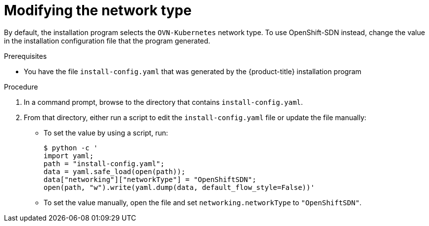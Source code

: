 // Module included in the following assemblies:
//
//YOU MUST SET AN IFEVAL FOR EACH NEW MODULE

:_mod-docs-content-type: PROCEDURE
[id="installation-osp-modifying-networktype_{context}"]
= Modifying the network type

By default, the installation program selects the `OVN-Kubernetes` network type. To use OpenShift-SDN instead, change the value in the installation configuration file that the program generated.

.Prerequisites

* You have the file `install-config.yaml` that was generated by the {product-title} installation program

.Procedure

. In a command prompt, browse to the directory that contains `install-config.yaml`.

. From that directory, either run a script to edit the `install-config.yaml` file or update the file manually:

** To set the value by using a script, run:
+
[source,terminal]
----
$ python -c '
import yaml;
path = "install-config.yaml";
data = yaml.safe_load(open(path));
data["networking"]["networkType"] = "OpenShiftSDN";
open(path, "w").write(yaml.dump(data, default_flow_style=False))'
----

** To set the value manually, open the file and set `networking.networkType` to `"OpenShiftSDN"`.
